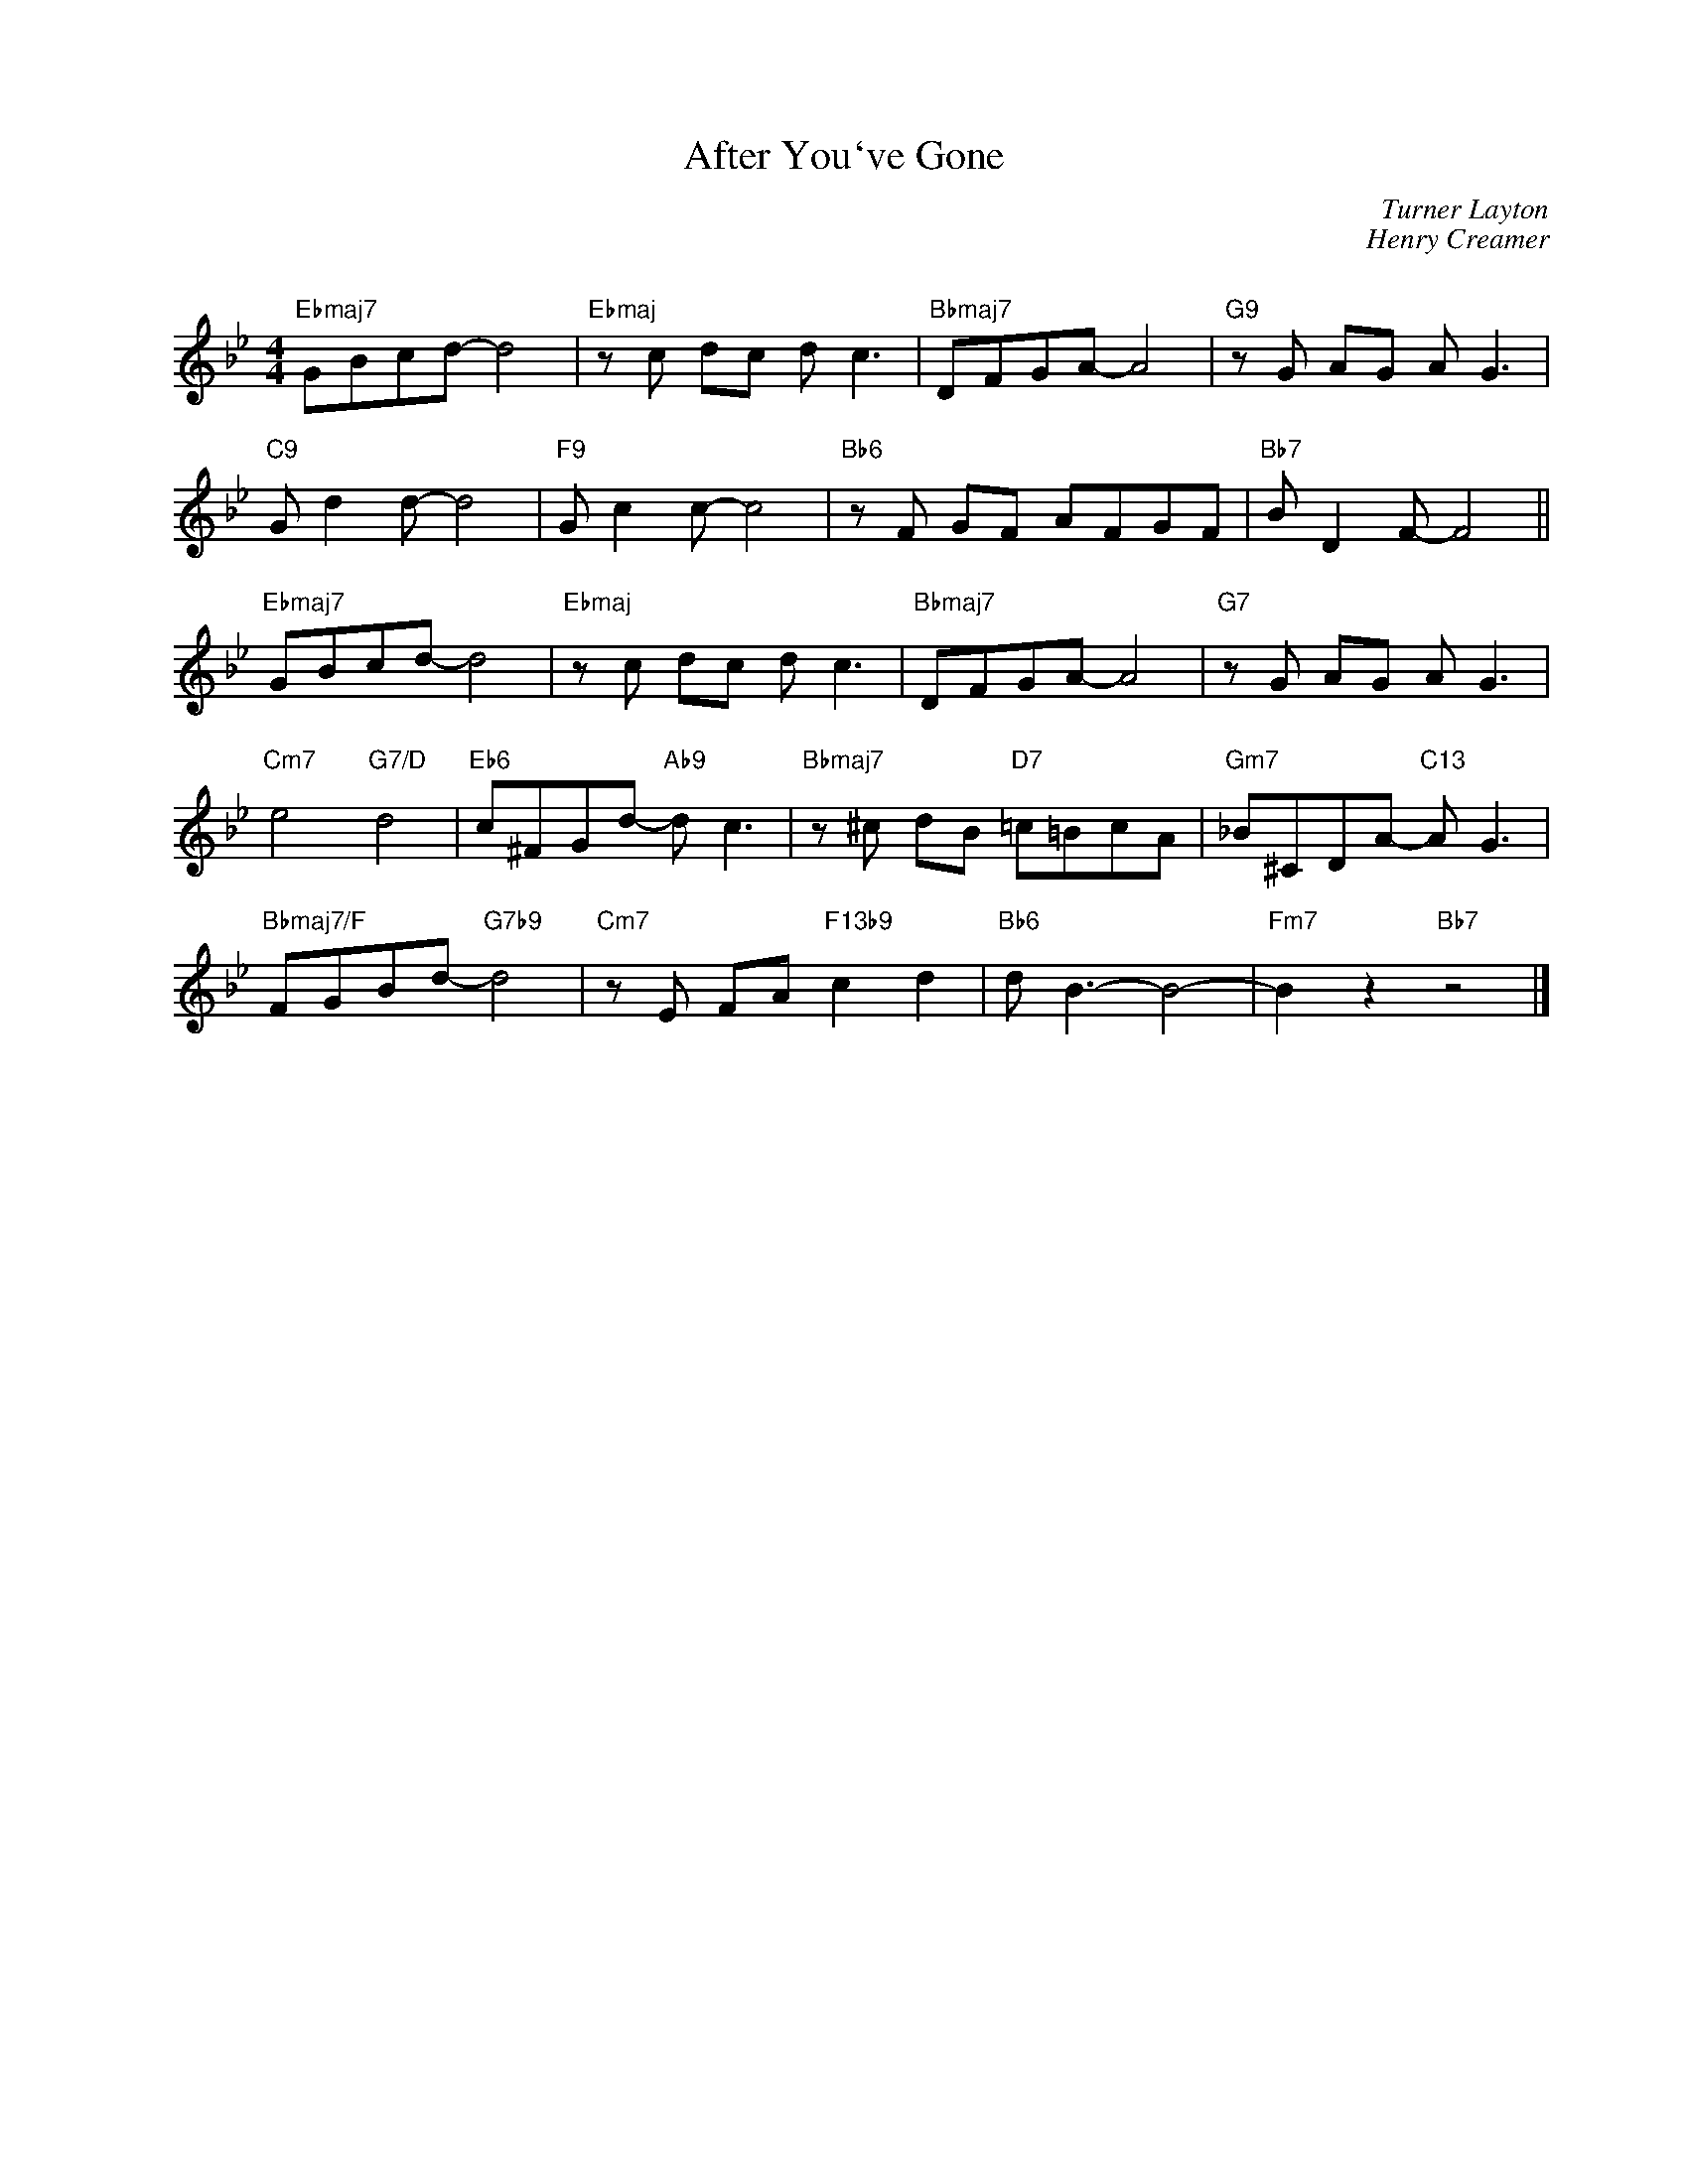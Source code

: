 X:1
T:After You`ve Gone
C:Turner Layton
C:Henry Creamer
C:
Z:Henry Creamer
Z:Copyright Â© www.realbook.site
L:1/8
M:4/4
I:linebreak $
K:Bb
V:1 treble nm=" " snm=" "
V:1
"Ebmaj7" GBcd- d4 |"Ebmaj" z c dc d c3 |"Bbmaj7" DFGA- A4 |"G9" z G AG A G3 |$"C9" G d2 d- d4 | %5
"F9" G c2 c- c4 |"Bb6" z F GF AFGF |"Bb7" B D2 F- F4 ||$"Ebmaj7" GBcd- d4 |"Ebmaj" z c dc d c3 | %10
"Bbmaj7" DFGA- A4 |"G7" z G AG A G3 |$"Cm7" e4"G7/D" d4 |"Eb6" c^FGd-"Ab9" d c3 | %14
"Bbmaj7" z ^c dB"D7" =c=BcA |"Gm7" _B^CDA-"C13" A G3 |$"Bbmaj7/F" FGBd-"G7b9" d4 | %17
"Cm7" z E FA"F13b9" c2 d2 |"Bb6" d B3- B4- |"Fm7" B2 z2"Bb7" z4 |] %20


